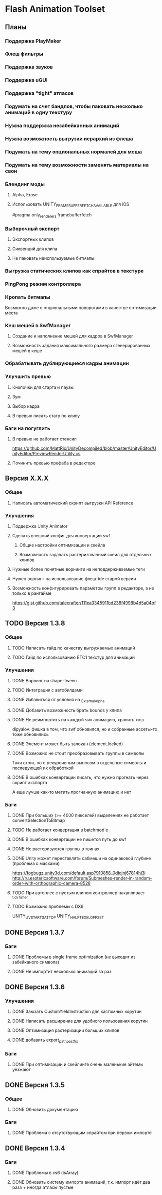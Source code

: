 * Flash Animation Toolset
** Планы
*** Поддержка PlayMaker
*** Флеш фильтры
*** Поддержка звуков
*** Поддержка uGUI
*** Поддержка "tight" атласов
*** Подумать на счет бандлов, чтобы паковать несколько анимаций в одну текстуру
*** Нужна поддержка незабейканных анимаций
*** Нужна возможность выгрузки иерархий из флеша
*** Подумать на тему опциональных нормалей для меша
*** Подумать на тему возможности заменять материалы на свои
*** Блендинг моды
**** Alpha, Erase
**** Использовать UNITY_FRAMEBUFFER_FETCH_AVAILABLE для iOS
#pragma only_renderers framebufferfetch
*** Выборочный экспорт
**** Экспортных клипов
**** Сиквенций для клипа
**** Не паковать неиспользуемые битмапы
*** Выгрузка статических клипов как спрайтов в текстуре
*** PingPong режим контроллера
*** Кропать битмапы
Возможно даже с опциональными поворотами в качестве оптимизации места
*** Кеш мешей в SwfManager
**** Создание и наполнение мешей для кадров в SwfManager
**** Возможность задания максимального размера сгенерированных мешей в кеше
*** Обрабатывать дублирующиеся кадры анимации
*** Улучшить превью
**** Кнопочки для старта и паузы
**** Зум
**** Выбор кадра
**** В превью писать стату по клипу
*** Баги на погуглить
**** В превью не работает стенсил
https://github.com/MattRix/UnityDecompiled/blob/master/UnityEditor/UnityEditor/PreviewRenderUtility.cs
**** Починить превью префаба в редакторе
** Версия X.X.X
*** Общее
**** Написать автоматический скрипт выгрузки API Reference
*** Улучшения
**** Поддержка Unity Animator
**** Сделать внешний конфиг для конвертации swf
***** Общие настройки оптимизации и скейла
***** Возможность задавать растеризованный скеил для отдельных клипов
**** Нужные более понятные ворнинги на неподдерживаемые теги
**** Нужен ворнинг на использование флеш-ide старой версии
**** Возможность конфигурировать параметры групп в редакторе, а не только в рантайме
https://gist.github.com/talecrafter/111ea3345911bd238f4998b4d5a04bf3
** TODO Версия 1.3.8
*** Общее
**** TODO Написать гайд по качеству выгружаемых анимаций
**** TODO Гайд по использованию ETC1 текстур для анимаций
*** Улучшения
**** DONE Ворнинг на shape-tween
**** TODO Интеграция с автобилдами
**** DONE Избавиться от условия на _ExternalAlpha
**** DONE Добавить возможность брать bounds у клипа
**** DONE Не реимпортить на каждый чих анимацию, хранить хэш
dipyalov: фишка в том, что swf обновился, но и собранные ассеты-то тоже обновились
**** DONE Элемент может быть залокан (element.locked)
**** DONE Возможно не стоит преобразовывать группы в символы
Таки стоит, но с рекурсивным выносом в отдельные символы и последующей их обработкой
**** DONE В ошибках конвертации писать, что нужно прогнать через скрипт экспорта
А еще лучше как-то метить прогнанную анимацию и нет
*** Баги
**** DONE При больших (>= 4000 пикселей) выделениях не работает convertSelectionToBitmap
**** TODO Не работает конвертация в batchmod'е
**** DONE В ошибках конвертации не пишется путь до swf
**** DONE Не растеризуются группы в твинах
**** DONE Unity может переставлять сабмеши на одинаковой глубине (проблема с масками)
https://fogbugz.unity3d.com/default.asp?910858_0diqjnj67814hj3i
http://ru.esotericsoftware.com/forum/Submeshes-render-in-random-order-with-orthographic-camera-8528
**** TODO При автоплее с пустым клипом контроллер накапливает _tickTimer
**** TODO Возможно проблемы с DX9
UNITY_UV_STARTS_AT_TOP
UNITY_HALF_TEXEL_OFFSET
** DONE Версия 1.3.7
*** Баги
**** DONE Проблемы в single frame optimization (не выходит из забейканого символа)
**** DONE Не импортит несколько анимаций за раз
** DONE Версия 1.3.6
*** Улучшения
**** DONE Заюзать CustomYieldInstruction для кастомных корутин
**** DONE Написать расширение для удобного пользования корутин
**** DONE Оптимизация растеризации больших клипов
**** DONE добавить export_path_postfix
*** Баги
**** DONE При оптимизации и скейлинге очень маленькие айтемы уезжают
** DONE Версия 1.3.5
*** Общее
**** DONE Обновить документацию
*** Баги
**** DONE Проблема с отсутствующим спрайтом при первом импорте
** DONE Версия 1.3.4
*** Баги
**** DONE Проблемы в cs6 (isArray)
**** DONE Обновить систему импорта анимаций, т.к. импорт идёт два раза + иногда атласы пустые
** DONE Версия 1.3.3
*** Баги
**** DONE unusedItems не определен в CS6
** DONE Версия 1.3.2
*** Баги
**** DONE Пофиксить поведение graphics_scale вместе с оптимизацией small_item
** DONE Версия 1.3.1
*** Баги
**** DONE Пофиксить деприкейтеты в 5.5
** DONE Версия 1.3.0
*** Улучшения
**** DONE Сделать приписку, что мол маски в превью не работают
**** DONE Оптимизировать растеризацию вектора, который используется только в даунскейле
**** DONE Разделение альфы и диффуза для андройд (ETC1)
**** DONE Возможность при экспорте указывать скеил анимации, чтобы растеризовалось x2 к нормальному размеру, например
** DONE Версия 1.2.0
*** Улучшения
**** DONE Написать импорт без двух фаз с помощью трюка с подпиской на апдейт редактора после импорта всех ассетов
https://github.com/talecrafter/AnimationImporter/blob/master/Assets/AnimationImporter/Editor/AnimationAssetPostProcessor.cs
*** Код
**** DONE Корутины на ожидание анимации
https://github.com/EsotericSoftware/spine-runtimes/tree/master/spine-unity/Assets/spine-unity/Modules/YieldInstructions
**** DONE Заюзать PreferBinarySerialization
https://docs.unity3d.com/ScriptReference/PreferBinarySerialization.html
**** DONE Добавить возможность игнорировать масштабирование времени для групп и отдельных анимаций
*** Баги
**** DONE Проблемы с реконвертом дублированных или копированных клипов ассетов
**** DONE Глючат guide слои
** DONE Версия 1.1.1
*** Баги
**** DONE Жизнь просле смерти по дестрою из ивента при лаге
**** DONE Отвалился CS6 на анимации медведя от Tortuga
Добавить ворнинг на неподдерживаемые shape tween в CS6
** DONE Версия 1.1
*** Код
**** DONE Нужно уметь обрабатывать несколько FrameLabel'ов в одном кадре и иметь доступ к ним
currentLabel, currentLabels, currentFrameLabel
**** DONE Разделение сиквенций переделать на anchor frame label
**** DONE Возможность пользовательских событий из кадров анимации
** DONE Версия 1.0
*** Общее
**** DONE Оформление страницы в сторе
***** DONE Иконки
***** DONE Описание
***** DONE Видео конвертации анимации и добавления её в игру
***** DONE Скриншоты
**** DONE Документация
***** DONE Xml документация в коде
***** DONE Страница плагина на сайте
****** DONE Описание фич
****** DONE Пошаговые уроки
****** DONE Описание методов API
*** Код
**** DONE Спрятать internal функции из SwfManager и SwfClop
**** DONE Возможность бесплатной версии
***** DONE Запаковать весь код в dll
***** DONE Поработать с internal для внутренних классов dll, дабы наружу не торчали
***** DONE Ограничить конвертацию на N клипов в проекте
**** DONE Поддержка палитровых битмапов
посмотреть с премультед альфой ли они
*** Баги
**** DONE При ошибках конверта swf - ассет должен остаться не измененный или не появиться вообще с одной ошибкой парсинга
**** DONE Нужны одинаковые имена для dll разных версий
** DONE Версия 0.5
*** Улучшения
**** DONE Выводить ошибки при встрече не поддерживаемых режимов смешивания и фильтров
**** DONE Блендинг моды
*** Баги
**** DONE Клеить в один кадр только если это целесообразно по площади
** DONE Версия 0.4
*** Улучшения
**** DONE Возможность подмешивать свой цвет в анимацию (tint)
**** DONE Добавить свой префикс для сообщений в лог
**** DONE Кнопка дефолтных настроек в меню
**** DONE Ворнинг об установке неверной секвенции
**** DONE GotoAndX добавить выбор секвенций
**** DONE Play, Stop добавить rewind
**** DONE Кнопка для переконверта всех анимаций
**** DONE Добавить в менеджер анимаций rate scale, паузу и резюм
**** DONE Группы анимаций с отдельной паузой и рейт скейлом
*** Баги
**** DONE С переносами всей папки какая-то беда, особенно с копированием
**** DONE При даунскейле поганятся края спрайтов
** DONE Версия 0.3
*** Улучшения
**** DONE Вынести ссылку на дефолтные настройки в каждый ассет для удобного доступа к ним
**** DONE Рисовать превью для ассета анимации
**** DONE Показывать в инспекторе ассета информацию о всех последовательностях
для этого есть превью теперь
**** DONE В редакторе ассета показывать все дочерние клипы
**** DONE Ну добавлять в геометрию полностью прозрачные инстансы
**** DONE Добавить GotoAndStop, GotoAndPlay
*** Баги
**** DONE min и max для умножения трансформаций цвета проверить
**** DONE Материалы всё еще появляются в инспекторе, хотя должны быть скрыты
**** DONE currentFrame при автоплее скидывается в ноль
**** DONE после проигрывания в редакторе с автоплеем currentFrame скидывается в ноль
**** DONE после реимпорта снова не обновляется анимация на сцене
**** DONE При импорте нескольких swf на долго зависает без причин
ибо размер ассетов получается просто гиганский
еще лишние сейвы были
**** DONE Sorting Layer не рисуется болдом, когда перегружен из префаба
**** DONE В событиях клипа нужно иметь возможность удалять самого себя
**** DONE При множественном экспорте ревертится только последний документ
**** DONE Мультиредактирования секвенции анимации не работает для разных ассетов
** DONE Версия 0.2
*** Улучшения
**** DONE Проверять дубликаты битмапов
**** DONE Запекать статичные клипы в одну текстуру
**** DONE Выборочная выгрузка отдельных клипов
**** DONE Выводить в лог ошибки о непонятных и не поддерживаемых тегах
**** DONE HashSet в менеджере заменить AssocList'ом
*** Баги
**** DONE Нужно выводить в лог ошибки о зашитом векторе
** DONE Версия 0.1
*** Улучшения
**** DONE Reverse анимация
**** DONE Варианты анимации по названию фреймов
**** DONE События в контроллер анимации
**** DONE Смена скорости проигрывания анимации
*** Баги
**** DONE Нельзя переместить плагин в другую папку
**** DONE При исключении в подготовке кадров анимации не удаляется полученный некорректный ассет
**** DONE Глючит множественное редактирование анимаций в инспекторе
**** DONE Анимации на сцене теряют материалы после реконверта их ассета
**** DONE Изменения в инстансе префаба скидываются при старте
**** DONE При внешней замене swf теряются ссылки с анимаций на ассет
